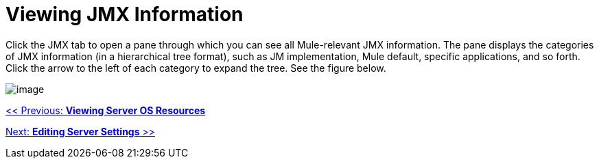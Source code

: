 = Viewing JMX Information

Click the JMX tab to open a pane through which you can see all Mule-relevant JMX information. The pane displays the categories of JMX information (in a hierarchical tree format), such as JM implementation, Mule default, specific applications, and so forth. Click the arrow to the left of each category to expand the tree. See the figure below.

image:/documentation-3.2/download/attachments/36110806/jmx.png?version=1&modificationDate=1299549723073[image]

link:/documentation-3.2/display/32X/Viewing+Server+OS+Resources[<< Previous: *Viewing Server OS Resources*]

link:/documentation-3.2/display/32X/Editing+Server+Settings[Next: *Editing Server Settings* >>]
